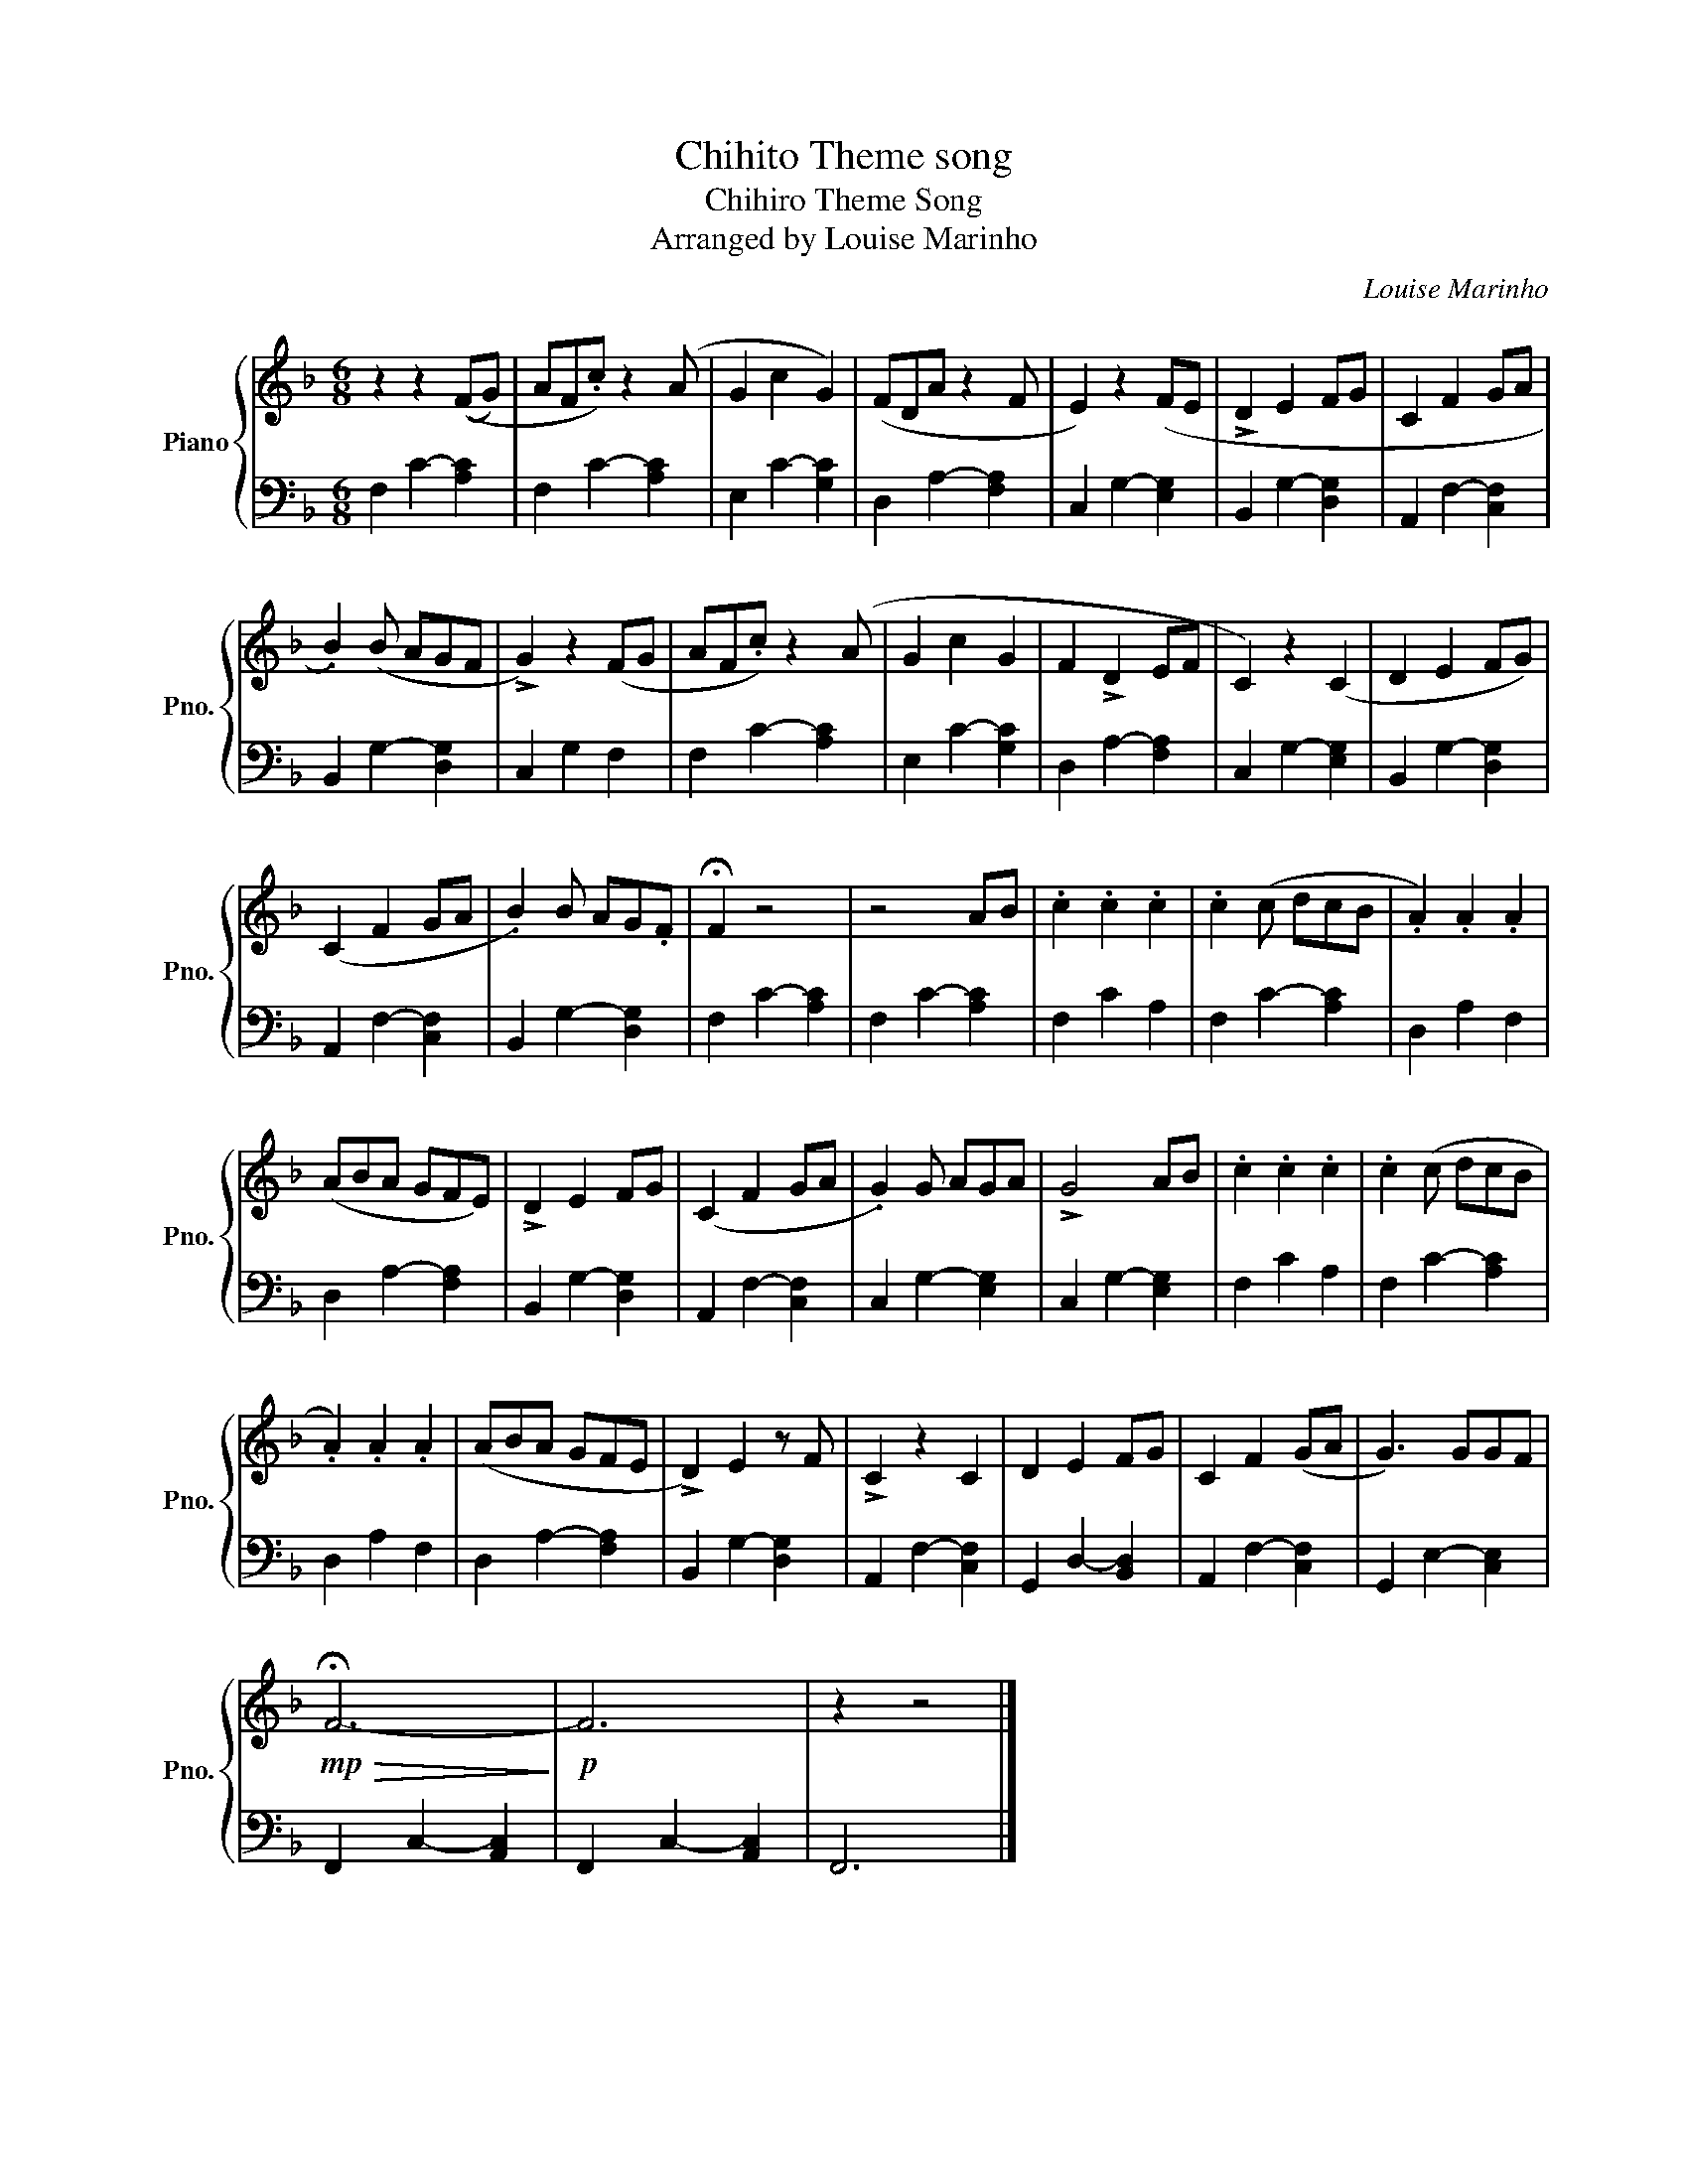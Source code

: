 X:1
T:Chihito Theme song
T:Chihiro Theme Song
T:Arranged by Louise Marinho
C:Louise Marinho
%%score { 1 | 2 }
L:1/8
M:6/8
K:F
V:1 treble nm="Piano" snm="Pno."
V:2 bass 
V:1
 z2 z2 ((FG) | AF.c) z2 (A | G2 c2 G2) | (FDA z2 F | E2) z2 (FE | !>!D2 E2 FG | C2 F2 GA | %7
 .B2) (B AGF | !>!G2) z2 (FG | AF.c) z2 (A | G2 c2 G2 | F2 !>!D2 EF | C2) z2 (C2 | D2 E2 FG) | %14
 (C2 F2 GA | .B2) B AG.F | !fermata!F2 z4 | z4 AB | .c2 .c2 .c2 | .c2 (c dcB | .A2) .A2 .A2 | %21
 (ABA GFE) | !>!D2 E2 FG | (C2 F2 GA | .G2) G AGA | !>!G4 AB | .c2 .c2 .c2 | .c2 (c dcB | %28
 .A2) .A2 .A2 | (ABA GFE | !>!D2) E2 z F | !>!C2 z2 C2 | D2 E2 FG | C2 F2 (GA | G3) GGF | %35
!mp!!>(! !fermata!F6-!>)! |!p! F6 | z2 z4 |] %38
V:2
 F,2 C2- [A,C]2 | F,2 C2- [A,C]2 | E,2 C2- [G,C]2 | D,2 A,2- [F,A,]2 | C,2 G,2- [E,G,]2 | %5
 B,,2 G,2- [D,G,]2 | A,,2 F,2- [C,F,]2 | B,,2 G,2- [D,G,]2 | C,2 G,2 F,2 | F,2 C2- [A,C]2 | %10
 E,2 C2- [G,C]2 | D,2 A,2- [F,A,]2 | C,2 G,2- [E,G,]2 | B,,2 G,2- [D,G,]2 | A,,2 F,2- [C,F,]2 | %15
 B,,2 G,2- [D,G,]2 | F,2 C2- [A,C]2 | F,2 C2- [A,C]2 | F,2 C2 A,2 | F,2 C2- [A,C]2 | D,2 A,2 F,2 | %21
 D,2 A,2- [F,A,]2 | B,,2 G,2- [D,G,]2 | A,,2 F,2- [C,F,]2 | C,2 G,2- [E,G,]2 | C,2 G,2- [E,G,]2 | %26
 F,2 C2 A,2 | F,2 C2- [A,C]2 | D,2 A,2 F,2 | D,2 A,2- [F,A,]2 | B,,2 G,2- [D,G,]2 | %31
 A,,2 F,2- [C,F,]2 | G,,2 D,2- [B,,D,]2 | A,,2 F,2- [C,F,]2 | G,,2 E,2- [C,E,]2 | %35
 F,,2 C,2- [A,,C,]2 | F,,2 C,2- [A,,C,]2 | F,,6 |] %38

